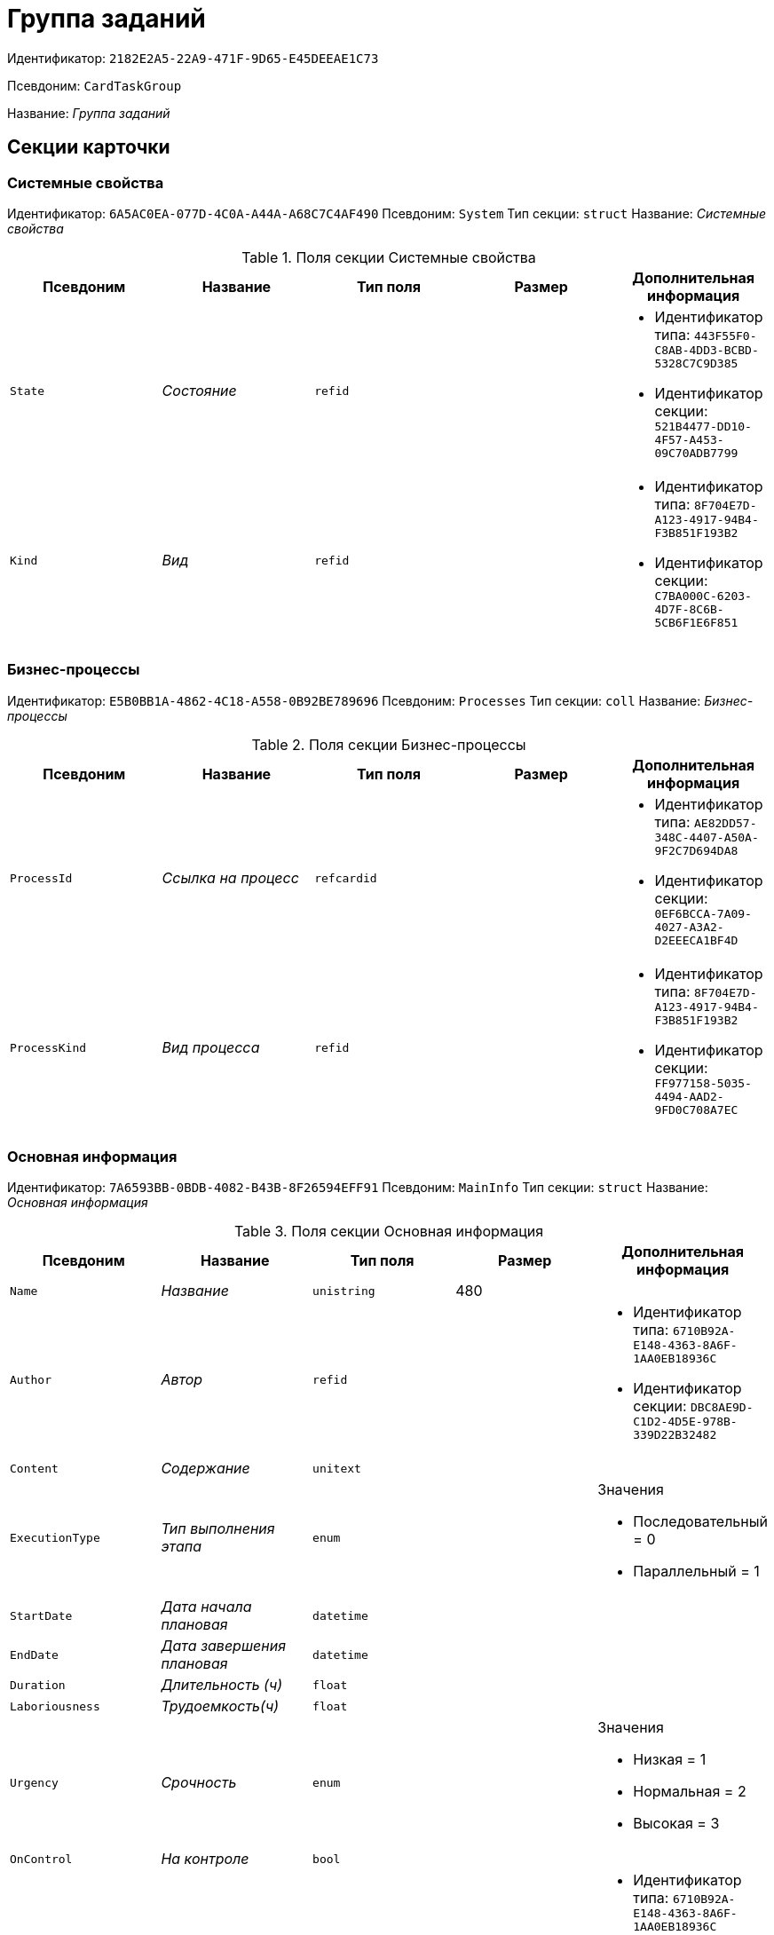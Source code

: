 = Группа заданий

Идентификатор: `2182E2A5-22A9-471F-9D65-E45DEEAE1C73`

Псевдоним: `CardTaskGroup`

Название: _Группа заданий_

== Секции карточки

=== Системные свойства

Идентификатор: `6A5AC0EA-077D-4C0A-A44A-A68C7C4AF490`
Псевдоним: `System`
Тип секции: `struct`
Название: _Системные свойства_

.Поля секции Системные свойства
|===
|Псевдоним |Название |Тип поля |Размер |Дополнительная информация 

a|`State`
a|_Состояние_
a|`refid`
a|
a|* Идентификатор типа: `443F55F0-C8AB-4DD3-BCBD-5328C7C9D385`
* Идентификатор секции: `521B4477-DD10-4F57-A453-09C70ADB7799`


a|`Kind`
a|_Вид_
a|`refid`
a|
a|* Идентификатор типа: `8F704E7D-A123-4917-94B4-F3B851F193B2`
* Идентификатор секции: `C7BA000C-6203-4D7F-8C6B-5CB6F1E6F851`


|===

=== Бизнес-процессы

Идентификатор: `E5B0BB1A-4862-4C18-A558-0B92BE789696`
Псевдоним: `Processes`
Тип секции: `coll`
Название: _Бизнес-процессы_

.Поля секции Бизнес-процессы
|===
|Псевдоним |Название |Тип поля |Размер |Дополнительная информация 

a|`ProcessId`
a|_Ссылка на процесс_
a|`refcardid`
a|
a|* Идентификатор типа: `AE82DD57-348C-4407-A50A-9F2C7D694DA8`
* Идентификатор секции: `0EF6BCCA-7A09-4027-A3A2-D2EEECA1BF4D`


a|`ProcessKind`
a|_Вид процесса_
a|`refid`
a|
a|* Идентификатор типа: `8F704E7D-A123-4917-94B4-F3B851F193B2`
* Идентификатор секции: `FF977158-5035-4494-AAD2-9FD0C708A7EC`


|===

=== Основная информация

Идентификатор: `7A6593BB-0BDB-4082-B43B-8F26594EFF91`
Псевдоним: `MainInfo`
Тип секции: `struct`
Название: _Основная информация_

.Поля секции Основная информация
|===
|Псевдоним |Название |Тип поля |Размер |Дополнительная информация 

a|`Name`
a|_Название_
a|`unistring`
a|480
a|

a|`Author`
a|_Автор_
a|`refid`
a|
a|* Идентификатор типа: `6710B92A-E148-4363-8A6F-1AA0EB18936C`
* Идентификатор секции: `DBC8AE9D-C1D2-4D5E-978B-339D22B32482`


a|`Content`
a|_Содержание_
a|`unitext`
a|
a|

a|`ExecutionType`
a|_Тип выполнения этапа_
a|`enum`
a|
a|.Значения
* Последовательный = 0
* Параллельный = 1


a|`StartDate`
a|_Дата начала плановая_
a|`datetime`
a|
a|

a|`EndDate`
a|_Дата завершения плановая_
a|`datetime`
a|
a|

a|`Duration`
a|_Длительность (ч)_
a|`float`
a|
a|

a|`Laboriousness`
a|_Трудоемкость(ч)_
a|`float`
a|
a|

a|`Urgency`
a|_Срочность_
a|`enum`
a|
a|.Значения
* Низкая = 1
* Нормальная = 2
* Высокая = 3


a|`OnControl`
a|_На контроле_
a|`bool`
a|
a|

a|`Controller`
a|_Контролер_
a|`refid`
a|
a|* Идентификатор типа: `6710B92A-E148-4363-8A6F-1AA0EB18936C`
* Идентификатор секции: `DBC8AE9D-C1D2-4D5E-978B-339D22B32482`


a|`ControlDate`
a|_Дата контроля_
a|`datetime`
a|
a|

a|`RequiresAcceptance`
a|_Требуется приёмка_
a|`bool`
a|
a|

a|`ResponsiblePerformer`
a|_Ответственный исполнитель_
a|`refid`
a|
a|* Идентификатор типа: `6710B92A-E148-4363-8A6F-1AA0EB18936C`
* Идентификатор секции: `DBC8AE9D-C1D2-4D5E-978B-339D22B32482`


a|`ReferenceList`
a|_ReferenceList_
a|`refcardid`
a|
a|* Идентификатор типа: `C9B39BEF-1047-407B-9324-8EC00D64FBEE`


a|`TaskList`
a|_Задания_
a|`refcardid`
a|
a|* Идентификатор типа: `4F34CC37-85AC-4D15-B694-2950E7F61055`


a|`PerformanceProcess`
a|_Процесс обработки_
a|`refcardid`
a|
a|* Идентификатор типа: `AE82DD57-348C-4407-A50A-9F2C7D694DA8`
* Идентификатор секции: `0EF6BCCA-7A09-4027-A3A2-D2EEECA1BF4D`


a|`ControlHour`
a|_Проконтролировать за N часов до завершения задания_
a|`float`
a|
a|

a|`KindControl`
a|_Вид контроля_
a|`refid`
a|
a|* Идентификатор типа: `4538149D-1FC7-4D41-A104-890342C6B4F8`
* Идентификатор секции: `1B1A44FB-1FB1-4876-83AA-95AD38907E24`


a|`WorkGroup`
a|_Рабочая группа_
a|`refid`
a|
a|* Идентификатор типа: `6710B92A-E148-4363-8A6F-1AA0EB18936C`
* Идентификатор секции: `5B607FFC-7EA2-47B1-90D4-BB72A0FE7280`


a|`MessagesId`
a|_Карточка сообщений_
a|`refcardid`
a|
a|* Идентификатор типа: `23A98E72-8C75-4B99-A3E6-3DA5853B3CA9`


a|`ResponsibleTaskId`
a|_Идентификатор задания ответственного исполнителя_
a|`refcardid`
a|
a|

a|`CreatedByTrigger`
a|_Создано триггером_
a|`bool`
a|
a|

a|`Kind`
a|_Вид_
a|`refid`
a|
a|* Идентификатор типа: `8F704E7D-A123-4917-94B4-F3B851F193B2`
* Идентификатор секции: `C7BA000C-6203-4D7F-8C6B-5CB6F1E6F851`


a|`State`
a|_Состояние_
a|`refid`
a|
a|* Идентификатор типа: `443F55F0-C8AB-4DD3-BCBD-5328C7C9D385`
* Идентификатор секции: `521B4477-DD10-4F57-A453-09C70ADB7799`


a|`ParentDocument`
a|_Родительский документ_
a|`refcardid`
a|
a|* Идентификатор типа: `B9F7BFD7-7429-455E-A3F1-94FFB569C794`
* Идентификатор секции: `30EB9B87-822B-4753-9A50-A1825DCA1B74`


|===

=== Выбранные исполнители

Идентификатор: `FD25E1C4-40C9-4A32-952E-7CE66A48958C`
Псевдоним: `SelectedPerformers`
Тип секции: `coll`
Название: _Выбранные исполнители_

.Поля секции Выбранные исполнители
|===
|Псевдоним |Название |Тип поля |Размер |Дополнительная информация 

a|`Employee`
a|_Сотрудник_
a|`refid`
a|
a|* Идентификатор типа: `6710B92A-E148-4363-8A6F-1AA0EB18936C`
* Идентификатор секции: `DBC8AE9D-C1D2-4D5E-978B-339D22B32482`


a|`Unit`
a|_Подразделение_
a|`refid`
a|
a|* Идентификатор типа: `6710B92A-E148-4363-8A6F-1AA0EB18936C`
* Идентификатор секции: `7473F07F-11ED-4762-9F1E-7FF10808DDD1`


a|`Group`
a|_Группа_
a|`refid`
a|
a|* Идентификатор типа: `6710B92A-E148-4363-8A6F-1AA0EB18936C`
* Идентификатор секции: `5B607FFC-7EA2-47B1-90D4-BB72A0FE7280`


a|`Role`
a|_Роль_
a|`refid`
a|
a|* Идентификатор типа: `6710B92A-E148-4363-8A6F-1AA0EB18936C`
* Идентификатор секции: `F6927A03-5BCE-4C7E-9C8F-E61C6D9F256E`


a|`SearchWord`
a|_Поисковое слово_
a|`uniqueid`
a|
a|

a|`Order`
a|_Номер_
a|`int`
a|
a|

|===

=== Настройки

Идентификатор: `FA6DEEFD-1546-4941-B5E5-63C24197C3DE`
Псевдоним: `Presets`
Тип секции: `struct`
Название: _Настройки_

.Поля секции Настройки
|===
|Псевдоним |Название |Тип поля |Размер |Дополнительная информация 

a|`StartDate`
a|_Дата начала плановая_
a|`datetime`
a|
a|

a|`EndDate`
a|_Дата завершения плановая_
a|`datetime`
a|
a|

a|`Duration`
a|_Длительность (ч)_
a|`float`
a|
a|

a|`Laboriousness`
a|_Трудоемкость(ч)_
a|`float`
a|
a|

a|`Reminder`
a|_Напомнить за N часов до срока завершения задания._
a|`float`
a|
a|

a|`ReminderDate`
a|_Дата напоминания_
a|`datetime`
a|
a|

a|`Comments`
a|_Комментарии_
a|`unistring`
a|2048
a|

a|`UseOwnSettings`
a|_Использовать индивидуальные настройки_
a|`bool`
a|
a|

a|`AllowDelegateToAnyEmployee`
a|_Разрешено делегирование вручную любому сотруднику_
a|`bool`
a|
a|

a|`AllowDelegateToEmployeeFromList`
a|_Разрешено делегирование вручную сотруднику из списка_
a|`bool`
a|
a|

a|`RequestCommentAtTaskRejection`
a|_Запрашивать комментарий при отклонении задания_
a|`bool`
a|
a|

a|`UseBusinessCalendar`
a|_Использовать бизнес-календарь_
a|`bool`
a|
a|

a|`AllowDelegateManual`
a|_Разрешено делегировать вручную_
a|`bool`
a|
a|

a|`DelegateToDeputy`
a|_Разрешить делегирование заместителю при неактивности исполнителя_
a|`bool`
a|
a|

a|`SeparateTasks`
a|_Создавать отдельное задание для каждого сотрудника_
a|`bool`
a|
a|

a|`ReportFileRequired`
a|_Запрашивать файл отчёта_
a|`bool`
a|
a|

a|`ReportRequired`
a|_Ввести отчет_
a|`bool`
a|
a|

a|`RoutingType`
a|_Маршрутизация_
a|`enum`
a|
a|.Значения
* По умолчанию = 0
* Онлайн задание = 1
* Задача Почтового клиента = 2
* Ссылка на задание = 3
* Письмо с описанием = 4


|===

=== Настройка исполнителей

Идентификатор: `65EEB770-E81B-4E59-8BF9-71DB3451A949`
Псевдоним: `DelegationPresets`
Тип секции: `coll`
Название: _Настройка исполнителей_

.Поля секции Настройка исполнителей
|===
|Псевдоним |Название |Тип поля |Размер |Дополнительная информация 

a|`Employee`
a|_Сотрудник_
a|`refid`
a|
a|* Идентификатор типа: `6710B92A-E148-4363-8A6F-1AA0EB18936C`
* Идентификатор секции: `DBC8AE9D-C1D2-4D5E-978B-339D22B32482`


a|`Unit`
a|_Подразделение_
a|`refid`
a|
a|* Идентификатор типа: `6710B92A-E148-4363-8A6F-1AA0EB18936C`
* Идентификатор секции: `7473F07F-11ED-4762-9F1E-7FF10808DDD1`


a|`Group`
a|_Группа_
a|`refid`
a|
a|* Идентификатор типа: `6710B92A-E148-4363-8A6F-1AA0EB18936C`
* Идентификатор секции: `5B607FFC-7EA2-47B1-90D4-BB72A0FE7280`


a|`Role`
a|_Роль_
a|`refid`
a|
a|* Идентификатор типа: `7984F2CE-9345-4C59-B66B-7125DD9195A1`
* Идентификатор секции: `1C088782-C467-4FB0-B988-D5C5235500A1`


a|`SearchWord`
a|_Поисковое слово_
a|`uniqueid`
a|
a|

|===

